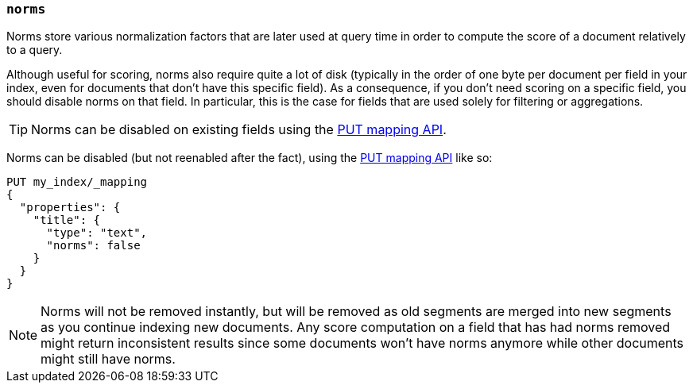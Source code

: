 [[norms]]
=== `norms`

Norms store various normalization factors that are later used at query time
in order to compute the score of a document relatively to a query.

Although useful for scoring, norms also require quite a lot of disk
(typically in the order of one byte per document per field in your index, even
for documents that don't have this specific field). As a consequence, if you
don't need scoring on a specific field, you should disable norms on that
field. In  particular, this is the case for fields that are used solely for
filtering or aggregations.

TIP: Norms can be disabled on existing fields using
the <<indices-put-mapping,PUT mapping API>>.

Norms can be disabled (but not reenabled after the fact), using the
<<indices-put-mapping,PUT mapping API>> like so:

[source,js]
------------
PUT my_index/_mapping
{
  "properties": {
    "title": {
      "type": "text",
      "norms": false
    }
  }
}
------------
// CONSOLE
// TEST[s/^/PUT my_index\n/]

NOTE: Norms will not be removed instantly, but will be removed as old segments
are merged into new segments as you continue indexing new documents. Any score
computation on a field that has had norms removed might return inconsistent
results since some documents won't have norms anymore while other documents
might still have norms.
